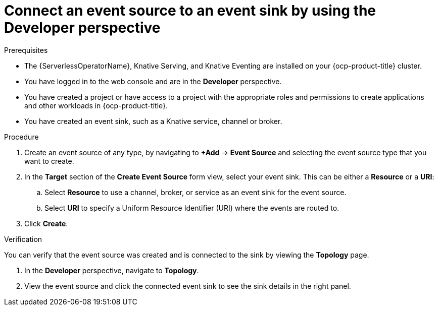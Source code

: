 // Module included in the following assemblies:
//
// * serverless/eventing/event-sources/serverless-sink-source-odc.adoc

:_content-type: PROCEDURE
[id="serverless-connect-sink-source-odc_{context}"]
= Connect an event source to an event sink by using the Developer perspective

.Prerequisites

* The {ServerlessOperatorName}, Knative Serving, and Knative Eventing are installed on your {ocp-product-title} cluster.
* You have logged in to the web console and are in the *Developer* perspective.
* You have created a project or have access to a project with the appropriate roles and permissions to create applications and other workloads in {ocp-product-title}.
* You have created an event sink, such as a Knative service, channel or broker.

.Procedure

. Create an event source of any type, by navigating to *+Add* -> *Event Source* and selecting the event source type that you want to create.

. In the *Target* section of the *Create Event Source* form view, select your event sink. This can be either a *Resource* or a *URI*:
.. Select *Resource* to use a channel, broker, or service as an event sink for the event source.
.. Select *URI* to specify a Uniform Resource Identifier (URI) where the events are routed to.

. Click *Create*.

.Verification

You can verify that the event source was created and is connected to the sink by viewing the *Topology* page.

. In the *Developer* perspective, navigate to *Topology*.

. View the event source and click the connected event sink to see the sink details in the right panel.
